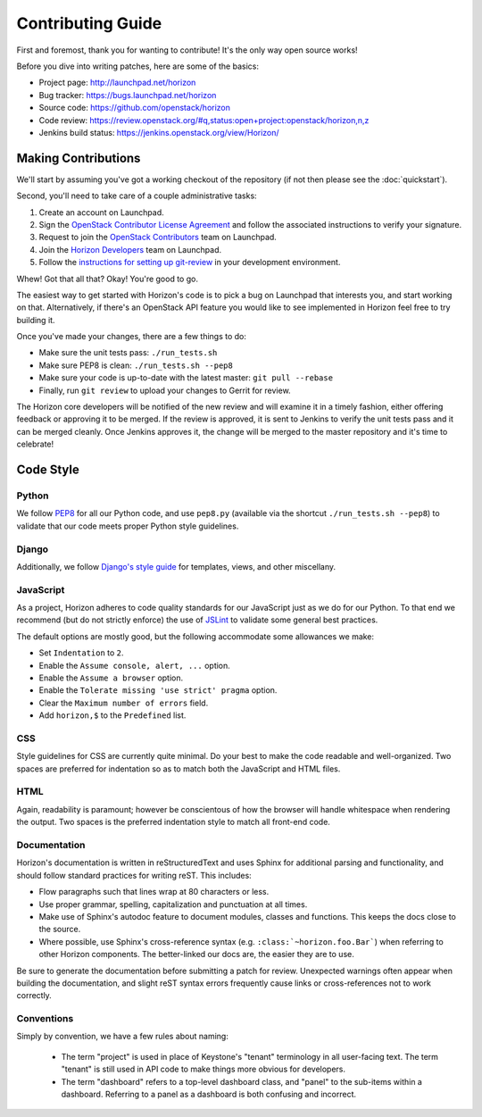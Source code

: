 ==================
Contributing Guide
==================

First and foremost, thank you for wanting to contribute! It's the only way
open source works!

Before you dive into writing patches, here are some of the basics:

* Project page: http://launchpad.net/horizon
* Bug tracker: https://bugs.launchpad.net/horizon
* Source code: https://github.com/openstack/horizon
* Code review: https://review.openstack.org/#q,status:open+project:openstack/horizon,n,z
* Jenkins build status: https://jenkins.openstack.org/view/Horizon/

Making Contributions
====================

We'll start by assuming you've got a working checkout of the repository (if
not then please see the :doc:`quickstart`).

Second, you'll need to take care of a couple administrative tasks:

1. Create an account on Launchpad.
2. Sign the `OpenStack Contributor License Agreement`_ and follow the associated
   instructions to verify your signature.
3. Request to join the `OpenStack Contributors`_ team on Launchpad.
4. Join the `Horizon Developers`_ team on Launchpad.
5. Follow the `instructions for setting up git-review`_ in your
   development environment.

Whew! Got that all that? Okay! You're good to go.

The easiest way to get started with Horizon's code is to pick a bug on
Launchpad that interests you, and start working on that. Alternatively, if
there's an OpenStack API feature you would like to see implemented in Horizon
feel free to try building it.

Once you've made your changes, there are a few things to do:

* Make sure the unit tests pass: ``./run_tests.sh``
* Make sure PEP8 is clean: ``./run_tests.sh --pep8``
* Make sure your code is up-to-date with the latest master: ``git pull --rebase``
* Finally, run ``git review`` to upload your changes to Gerrit for review.

The Horizon core developers will be notified of the new review and will examine
it in a timely fashion, either offering feedback or approving it to be merged.
If the review is approved, it is sent to Jenkins to verify the unit tests pass
and it can be merged cleanly. Once Jenkins approves it, the change will be
merged to the master repository and it's time to celebrate!

.. _`OpenStack Contributor License Agreement`: http://wiki.openstack.org/CLA
.. _`OpenStack Contributors`: https://launchpad.net/~openstack-cla
.. _`Horizon Developers`: https://launchpad.net/~horizon
.. _`instructions for setting up git-review`: http://wiki.openstack.org/GerritWorkflow

Code Style
==========

Python
------

We follow PEP8_ for all our Python code, and use ``pep8.py`` (available
via the shortcut ``./run_tests.sh --pep8``) to validate that our code
meets proper Python style guidelines.

.. _PEP8: http://www.python.org/dev/peps/pep-0008/

Django
------

Additionally, we follow `Django's style guide`_ for templates, views, and
other miscellany.

.. _Django's style guide: https://docs.djangoproject.com/en/dev/internals/contributing/writing-code/coding-style/

JavaScript
----------

As a project, Horizon adheres to code quality standards for our JavaScript
just as we do for our Python. To that end we recommend (but do not strictly
enforce) the use of JSLint_ to validate some general best practices.

The default options are mostly good, but the following accommodate some
allowances we make:

* Set ``Indentation`` to ``2``.
* Enable the ``Assume console, alert, ...`` option.
* Enable the ``Assume a browser`` option.
* Enable the ``Tolerate missing 'use strict' pragma`` option.
* Clear the ``Maximum number of errors`` field.
* Add ``horizon,$`` to the ``Predefined`` list.

.. _JSLint: http://jslint.com/

CSS
---

Style guidelines for CSS are currently quite minimal. Do your best to make the
code readable and well-organized. Two spaces are preferred for indentation
so as to match both the JavaScript and HTML files.

HTML
----

Again, readability is paramount; however be conscientous of how the browser
will handle whitespace when rendering the output. Two spaces is the preferred
indentation style to match all front-end code.

Documentation
-------------

Horizon's documentation is written in reStructuredText and uses Sphinx for
additional parsing and functionality, and should follow
standard practices for writing reST. This includes:

* Flow paragraphs such that lines wrap at 80 characters or less.
* Use proper grammar, spelling, capitalization and punctuation at all times.
* Make use of Sphinx's autodoc feature to document modules, classes
  and functions. This keeps the docs close to the source.
* Where possible, use Sphinx's cross-reference syntax (e.g.
  ``:class:`~horizon.foo.Bar```) when referring to other Horizon components.
  The better-linked our docs are, the easier they are to use.

Be sure to generate the documentation before submitting a patch for review.
Unexpected warnings often appear when building the documentation, and slight
reST syntax errors frequently cause links or cross-references not to work
correctly.

Conventions
-----------

Simply by convention, we have a few rules about naming:

  * The term "project" is used in place of Keystone's "tenant" terminology
    in all user-facing text. The term "tenant" is still used in API code to
    make things more obvious for developers.

  * The term "dashboard" refers to a top-level dashboard class, and "panel" to
    the sub-items within a dashboard. Referring to a panel as a dashboard is
    both confusing and incorrect.
